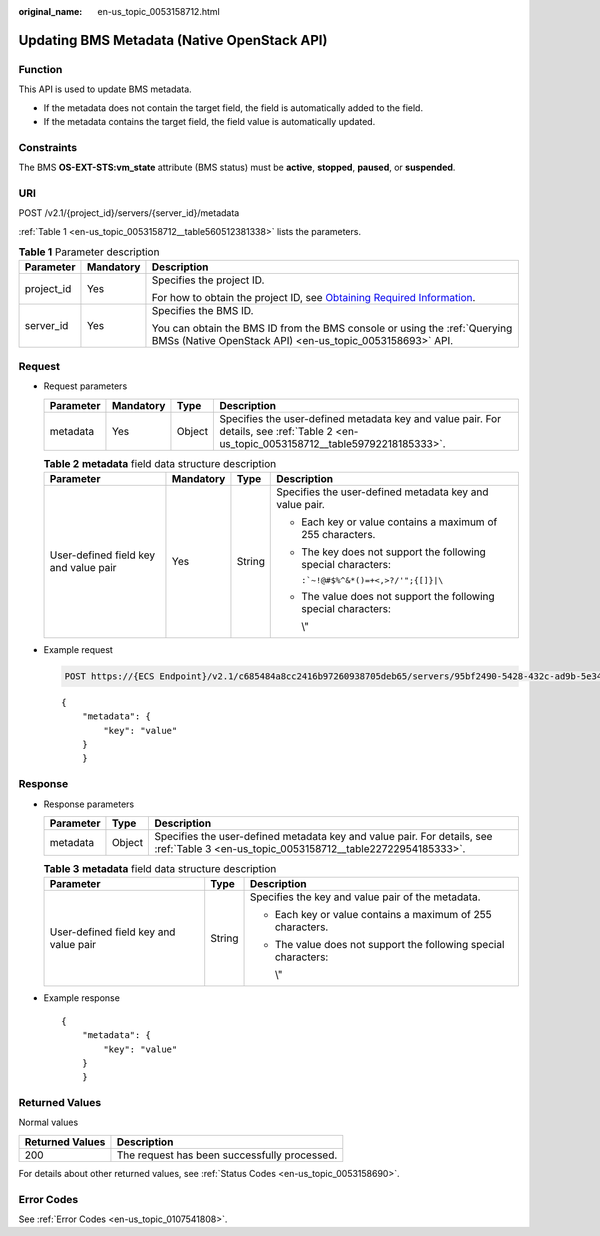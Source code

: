 :original_name: en-us_topic_0053158712.html

.. _en-us_topic_0053158712:

Updating BMS Metadata (Native OpenStack API)
============================================

Function
--------

This API is used to update BMS metadata.

-  If the metadata does not contain the target field, the field is automatically added to the field.
-  If the metadata contains the target field, the field value is automatically updated.

Constraints
-----------

The BMS **OS-EXT-STS:vm_state** attribute (BMS status) must be **active**, **stopped**, **paused**, or **suspended**.

URI
---

POST /v2.1/{project_id}/servers/{server_id}/metadata

:ref:`Table 1 <en-us_topic_0053158712__table560512381338>` lists the parameters.

.. _en-us_topic_0053158712__table560512381338:

.. table:: **Table 1** Parameter description

   +-----------------------+-----------------------+-------------------------------------------------------------------------------------------------------------------------------------------------------+
   | Parameter             | Mandatory             | Description                                                                                                                                           |
   +=======================+=======================+=======================================================================================================================================================+
   | project_id            | Yes                   | Specifies the project ID.                                                                                                                             |
   |                       |                       |                                                                                                                                                       |
   |                       |                       | For how to obtain the project ID, see `Obtaining Required Information <https://docs.otc.t-systems.com/en-us/api/apiug/apig-en-api-180328009.html>`__. |
   +-----------------------+-----------------------+-------------------------------------------------------------------------------------------------------------------------------------------------------+
   | server_id             | Yes                   | Specifies the BMS ID.                                                                                                                                 |
   |                       |                       |                                                                                                                                                       |
   |                       |                       | You can obtain the BMS ID from the BMS console or using the :ref:`Querying BMSs (Native OpenStack API) <en-us_topic_0053158693>` API.                 |
   +-----------------------+-----------------------+-------------------------------------------------------------------------------------------------------------------------------------------------------+

Request
-------

-  Request parameters

   +-----------+-----------+--------+----------------------------------------------------------------------------------------------------------------------------------------+
   | Parameter | Mandatory | Type   | Description                                                                                                                            |
   +===========+===========+========+========================================================================================================================================+
   | metadata  | Yes       | Object | Specifies the user-defined metadata key and value pair. For details, see :ref:`Table 2 <en-us_topic_0053158712__table59792218185333>`. |
   +-----------+-----------+--------+----------------------------------------------------------------------------------------------------------------------------------------+

   .. _en-us_topic_0053158712__table59792218185333:

   .. table:: **Table 2** **metadata** field data structure description

      +---------------------------------------+-----------------+-----------------+-----------------------------------------------------------------+
      | Parameter                             | Mandatory       | Type            | Description                                                     |
      +=======================================+=================+=================+=================================================================+
      | User-defined field key and value pair | Yes             | String          | Specifies the user-defined metadata key and value pair.         |
      |                                       |                 |                 |                                                                 |
      |                                       |                 |                 | -  Each key or value contains a maximum of 255 characters.      |
      |                                       |                 |                 |                                                                 |
      |                                       |                 |                 | -  The key does not support the following special characters:   |
      |                                       |                 |                 |                                                                 |
      |                                       |                 |                 |    :literal:`:`~!@#$%^&*()=+<,>?/'";{[]}|\\`                    |
      |                                       |                 |                 |                                                                 |
      |                                       |                 |                 | -  The value does not support the following special characters: |
      |                                       |                 |                 |                                                                 |
      |                                       |                 |                 |    \\"                                                          |
      +---------------------------------------+-----------------+-----------------+-----------------------------------------------------------------+

-  Example request

   .. code-block:: text

      POST https://{ECS Endpoint}/v2.1/c685484a8cc2416b97260938705deb65/servers/95bf2490-5428-432c-ad9b-5e3406f869dd/metadata

   ::

      {
          "metadata": {
              "key": "value"
          }
          }

Response
--------

-  Response parameters

   +-----------+--------+----------------------------------------------------------------------------------------------------------------------------------------+
   | Parameter | Type   | Description                                                                                                                            |
   +===========+========+========================================================================================================================================+
   | metadata  | Object | Specifies the user-defined metadata key and value pair. For details, see :ref:`Table 3 <en-us_topic_0053158712__table22722954185333>`. |
   +-----------+--------+----------------------------------------------------------------------------------------------------------------------------------------+

   .. _en-us_topic_0053158712__table22722954185333:

   .. table:: **Table 3** **metadata** field data structure description

      +---------------------------------------+-----------------------+-----------------------------------------------------------------+
      | Parameter                             | Type                  | Description                                                     |
      +=======================================+=======================+=================================================================+
      | User-defined field key and value pair | String                | Specifies the key and value pair of the metadata.               |
      |                                       |                       |                                                                 |
      |                                       |                       | -  Each key or value contains a maximum of 255 characters.      |
      |                                       |                       |                                                                 |
      |                                       |                       | -  The value does not support the following special characters: |
      |                                       |                       |                                                                 |
      |                                       |                       |    \\"                                                          |
      +---------------------------------------+-----------------------+-----------------------------------------------------------------+

-  Example response

   ::

      {
          "metadata": {
              "key": "value"
          }
          }

Returned Values
---------------

Normal values

=============== ============================================
Returned Values Description
=============== ============================================
200             The request has been successfully processed.
=============== ============================================

For details about other returned values, see :ref:`Status Codes <en-us_topic_0053158690>`.

Error Codes
-----------

See :ref:`Error Codes <en-us_topic_0107541808>`.
